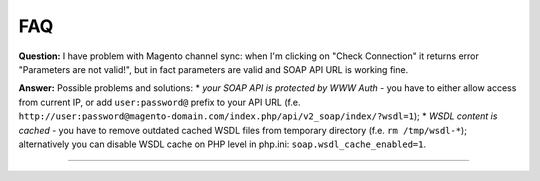 FAQ
===

**Question:** I have problem with Magento channel sync: when I'm clicking on "Check Connection" it returns
error "Parameters are not valid!", but in fact parameters are valid and SOAP API URL is working fine.

**Answer:** Possible problems and solutions:
* *your SOAP API is protected by WWW Auth* - you have to either allow access from current IP, or add ``user:password@``
prefix to your API URL (f.e. ``http://user:password@magento-domain.com/index.php/api/v2_soap/index/?wsdl=1``);
* *WSDL content is cached* - you have to remove outdated cached WSDL files from temporary directory
(f.e. ``rm /tmp/wsdl-*``); alternatively you can disable WSDL cache on PHP level in php.ini:
``soap.wsdl_cache_enabled=1``.

------------
